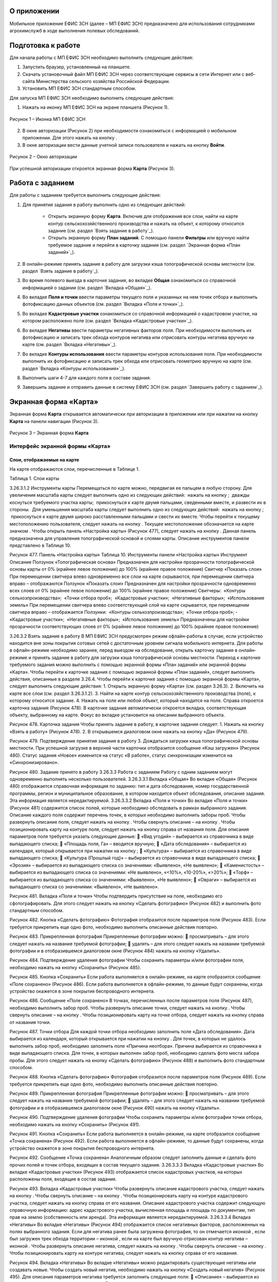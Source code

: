 О приложении
==================

Мобильное приложение ЕФИС ЗСН (далее – МП ЕФИС ЗСН) предназначено для использования сотрудниками агрохимслужб в ходе выполнения полевых обследований.

Подготовка к работе
==================

Для начала работы с МП ЕФИС ЗСН необходимо выполнить следующие действия:

1. Запустить браузер, установленный на планшете.
2. Скачать установочный файл МП ЕФИС ЗСН через соответствующие сервисы в сети Интернет или с веб-сайта Министерства сельского хозяйства Российской Федерации.
3. Установить МП ЕФИС ЗСН стандартным способом.

Для запуска МП ЕФИС ЗСН необходимо выполнить следующие действия:

1. Нажать на иконку МП ЕФИС ЗСН на экране планшета (Рисунок 1).

.. figure:: _static/avtorizaciya_1.png
           :align: center        
           
           Рисунок 1 – Иконка МП ЕФИС ЗСН

2. В окне авторизации (Рисунок 2) при необходимости ознакомиться с информацией о мобильном приложении. Для этого нажать на кнопку |image1|.
3. В окне авторизации вести данные учетной записи пользователя и нажать на кнопку **Войти**.
 
.. figure:: _static/avtorizaciya_2.png
           :align: center        
           
           Рисунок 2 – Окно авторизации

При успешной авторизации откроется экранная форма **Карта** (Рисунок 3).

Работа с заданием
==================

Для работы с заданием требуется выполнить следующие действия:

1. Для принятия задания в работу выполнить одно из следующих действий:

      -  Открыть экранную форму **Карта**. Включив для отображения все слои, найти на карте контур сельскохозяйственного производства и нажать на объект, к которому относится задание (см. раздел `Взять задание в работу`_).
      -  Открыть экранную форму **План заданий**. С помощью панели **Фильтры** или вручную найти требуемое задание и перейти в карточку задания (см. раздел `Экранная форма «План заданий»`_).

2. В онлайн-режиме принять задание в работу для загрузки кэша топографической основы местности (см. раздел `Взять задание в работу`_).
3. Во время полевого выезда в карточке задания, во вкладке **Общая** ознакомиться со справочной информацией о задании (см. раздел `Вкладка «Общая»`_).
4. Во вкладке **Поля и точки** ввести параметры текущего поля и указанных на нем точек отбора и выполнить фотофиксацию данных объектов (см. раздел `Вкладка «Поля и точки»`_).
5. Во вкладке **Кадастровые участки** ознакомиться со справочной информацией о кадастровом участке, на котором расположено поле (см. раздел `Вкладка «Кадастровые участки»`_).
6. Во вкладке **Негативы** ввести параметры негативных факторов поля. При необходимости выполнить их фотофиксацию и записать трек обхода контуров негатива или отрисовать контуры негатива вручную на карте (см. раздел `Вкладка «Негативы»`_).
7. Во вкладке **Контуры использования** ввести параметры контуров использования поля. При необходимости выполнить их фотофиксацию и записать трек обхода или отрисовать геометрию вручную на карте (см. раздел `Вкладка «Контуры использования»`_).
8. Выполнить шаги 4-7 для каждого поля в составе задания.
9. Завершить задание и отправить данные в систему ЕФИС ЗСН (см. раздел `Завершить работу с заданием`_).

Экранная форма «Карта»
==================

Экранная форма **Карта** открывается автоматически при авторизации в приложении или при нажатии на кнопку **Карта** на панели навигации (Рисунок 3).
 
.. figure:: _static/karta_1.png
           :align: center        
           
           Рисунок 3 – Экранная форма **Карта**

Интерфейс экранной формы «Карта»
-----------------------

Слои, отображаемые на карте
^^^^^^^^^^^^^^^^^^^^^^^^^^^^^^

На карте отображаются слои, перечисленные в Таблице 1.

Таблица 1. Слои карты

+-----------+--------------+-------------------------------------------------------------------------------------------------+
| Графическое обозначение  | Описание                                                                                     |
+===========+==============+=================================================================================================+
|                          | Слой с контурами сельскохозяйственного производства (полями)                                    |
+-----------+--------------+-------------------------------------------------------------------------------------------------+
|                          | Слой с рекомендуемыми точками отбора проб                                                       |
+-----------+--------------+-------------------------------------------------------------------------------------------------+
|                          | Слой с кадастровыми участками                                                                   |
+-----------+--------------+-------------------------------------------------------------------------------------------------+
|                          | Слой с негативными факторами                                                                    |
+-----------+--------------+-------------------------------------------------------------------------------------------------+
|                          |Слой использования земель                                                                        |
+-----------+--------------+-------------------------------------------------------------------------------------------------+

3.26.3.1.2 Инструменты карты
Перемещаться по карте можно, передвигая ее пальцем в любую сторону.
Для увеличения масштаба карты следует выполнить одно из следующих действий:
­	нажать на кнопку  ;
­	дважды коснуться требуемого участка карты;
­	прикоснуться к карте двумя пальцами, сведенными вместе, и развести их в стороны.
­	Для уменьшения масштаба карты следует выполнить одно из следующих действий:
­	нажать на кнопку  ;
­	прикоснуться к карте двумя широко расставленными пальцами и свести их вместе.
Чтобы перейти к текущему местоположению пользователя, следует нажать на кнопку  . Текущее местоположение обозначается на карте значком  .
Чтобы открыть панель «Настройка карты» (Рисунок 477), следует нажать на кнопку  . Данная панель предназначена для управления топографической основой и слоями карты. Описание инструментов панели представлено в Таблице 10.
 
Рисунок 477. Панель «Настройка карты»
Таблица 10. Инструменты панели «Настройка карты»
Инструмент	Описание
Ползунок «Топографическая основа»	Предназначен для настройки прозрачности топографической основы карты от 0% (крайнее левое положение) до 100% (крайнее правое положение)
Свитчер «Показать слои»	При перемещении свитчера влево одновременно все слои на карте скрываются, при перемещении свитчера вправо – отображаются
Ползунок «Показать слои»	Предназначен для настройки прозрачности одновременно всех слоев от 0% (крайнее левое положение) до 100% (крайнее правое положение)
Свитчеры:
­	«Контуры сельхозпроизводства»;
­	«Точки отбора проб»;
­	«Кадастровые участки»;
­	«Негативные факторы»;
­	«Использование земель»	При перемещении свитчера влево соответствующий слой на карте скрывается, при перемещении свитчера вправо – отображается
Ползунки:
­	«Контуры сельхозпроизводства»;
­	«Точки отбора проб»;
­	«Кадастровые участки»;
­	«Негативные факторы»;
­	«Использование земель»	Предназначены для настройки прозрачности соответствующих слоев от 0% (крайнее левое положение) до 100% (крайнее правое положение)

3.26.3.2 Взять задание в работу
В МП ЕФИС ЗСН предусмотрен режим офлайн-работы в случае, если устройство находится вне зоны покрытия сотовых сетей с достаточным уровнем сигнала мобильного интернета. Для работы в офлайн-режиме необходимо заранее, перед выездом на обследование, открыть карточку задания в онлайн-режиме и принять задание в работу для загрузки кэша топографической основы местности.
Переход к карточке требуемого задания можно выполнить с помощью экранной формы «План заданий» или экранной формы «Карта».
Чтобы перейти к карточке задания с помощью экранной формы «План заданий», следует выполнить действия, описанные в разделе 3.26.4.
Чтобы перейти к карточке задания с помощью экранной формы «Карта», следует выполнить следующие действия:
1.	Открыть экранную форму «Карта» (см. раздел 3.26.3).
2.	Включить на карте все слои (см. раздел 3.26.3.1.2).
3.	Найти на карте контур сельскохозяйственного производства (поле), к которому относится задание.
4.	Нажать на поле или любой объект, который находится на поле.
Справа откроется карточка задания (Рисунок 478). В карточке задания автоматически откроется вкладка, соответствующая объекту, выбранному на карте. Фокус во вкладке установится на описании выбранного объекта.
 
Рисунок 478. Карточка задания
Чтобы принять задание в работу, в карточке задания следует:
1.	Нажать на кнопку «Взять в работу» (Рисунок 478).
2.	В открывшемся диалоговом окне нажать на кнопку «Да» (Рисунок 479).
 
Рисунок 479. Подтверждение принятия задания в работу
3.	Дождаться загрузки кэша топографической основы местности. При успешной загрузке в верхней части карточки отобразится сообщение «Кэш загружен» 
(Рисунок 480).
Статус задания «Новое» изменится на статус «В работе», статус синхронизации изменится на «Синхронизировано».
 
Рисунок 480. Задание принято в работу
3.26.3.3 Работа с заданием
Работу с одним заданием могут одновременно выполнять несколько пользователей.
3.26.3.3.1 Вкладка «Общая»
Во вкладке «Общая» (Рисунок 480) отображается справочная информация по заданию: тип и дата обследования, номер государственной программы, регион и муниципальное образование, в котором находится объект обследования, описание задания. Эта информация является нередактируемой.
3.26.3.3.2 Вкладка «Поля и точки»
Во вкладке «Поля и точки» (Рисунок 481) содержится список полей, которые необходимо обследовать в рамках выбранного задания. Описание каждого поля содержит перечень точек, в которых необходимо выполнить заборы проб.
Чтобы развернуть описание поля, следует нажать на кнопку  . Чтобы свернуть описание – на кнопку  .
Чтобы позиционировать карту на контуре поля, следует нажать на кнопку   справа от названия поля.
Для описания параметров поля требуется указать следующие данные:
	«Вид угодий» – выбирается из справочника в виде выпадающего списка;
	«Площадь поля, Га» – вводится вручную;
	«Дата обследования» – выбирается из календаря, который открывается при нажатии на кнопку  ;
	«Культура» – выбирается из справочника в виде выпадающего списка;
	«Культура (Прошлый год)» – выбирается из справочника в виде выпадающего списка;
	«Эрозия» – выбирается из выпадающего списка со значениями: «Выявлено», «Не выявлено»;
	«Каменистость» – выбирается из выпадающего списка со значениями: «Не выявлено», «<10%», «10-20%», «>20%»;
	«Торф» – выбирается из выпадающего списка со значениями: «Выявлено», «Не выявлено»;
	«Овраги» – выбирается из выпадающего списка со значениями: «Выявлено», «Не выявлено».
 
Рисунок 481. Вкладка «Поля и точки»
Чтобы подтвердить присутствие на поле, необходимо его сфотографировать. Для этого следует нажать на кнопку «Сделать фотографию» (Рисунок 482) и выполнить фото стандартным способом.
 
Рисунок 482. Кнопка «Сделать фотографию»
Фотография отобразится после параметров поля (Рисунок 483). Если требуется прикрепить еще одно фото, необходимо выполнить описанные действия повторно.
 
Рисунок 483. Прикрепленная фотография
Прикрепленные фотографии можно:
	просматривать – для этого следует нажать на название требуемой фотографии;
	удалять – для этого следует нажать   на названии требуемой фотографии и в отобразившемся диалоговом окне (Рисунок 484) нажать на кнопку «Удалить».
 
Рисунок 484. Подтверждение удаления фотографии
Чтобы сохранить параметры и/или фотографии поля, необходимо нажать на кнопку «Сохранить» (Рисунок 485).
 
Рисунок 485. Кнопка «Сохранить»
Если работа выполняется в онлайн-режиме, на карте отобразится сообщение «Поле сохранено» (Рисунок 486). Если работа выполняется в офлайн-режиме, то данные будут сохранены, когда устройство окажется в зоне покрытия беспроводного интернета.
 
Рисунок 486. Сообщение «Поле сохранено»
В точках, перечисленных после параметров поля (Рисунок 487), необходимо выполнить забор проб.
Чтобы развернуть описание точки, следует нажать на кнопку  . Чтобы свернуть описание – на кнопку  .
Чтобы позиционировать карту на точке отбора, следует нажать на кнопку   справа от названия точки.
 
Рисунок 487. Точки отбора
Для каждой точки отбора необходимо заполнить поле «Дата обследования». Дата выбирается из календаря, который открывается при нажатии на кнопку  .
Для точек, в которых не удалось выполнить забор проб, необходимо заполнить поле «Причина неотбора». Причина выбирается из справочника в виде выпадающего списка.
Для точек, в которых выполнен забор проб, необходимо сделать фото места забора пробы. Для этого следует нажать на кнопку «Сделать фотографию» (Рисунок 488) и выполнить фото стандартным способом.
 
Рисунок 488. Кнопка «Сделать фотографию»
Фотография отобразится после параметров поля (Рисунок 489). Если требуется прикрепить еще одно фото, необходимо выполнить описанные действия повторно.
 
Рисунок 489. Прикрепленная фотография
Прикрепленные фотографии можно:
	просматривать – для этого следует нажать на название требуемой фотографии;
	удалять – для этого следует нажать   на названии требуемой фотографии и в отобразившемся диалоговом окне (Рисунок 490) нажать на кнопку «Удалить».
 
Рисунок 490. Подтверждение удаления фотографии
Чтобы сохранить параметры и/или фотографии точки отбора, необходимо нажать на кнопку «Сохранить» (Рисунок 491).
 
Рисунок 491. Кнопка «Сохранить»
Если работа выполняется в онлайн-режиме, на карте отобразится сообщение «Точка сохранена» (Рисунок 492). Если работа выполняется в офлайн-режиме, то данные будут сохранены, когда устройство окажется в зоне покрытия беспроводного интернета.
 
Рисунок 492. Сообщение «Точка сохранена»
Аналогичным образом следует заполнить данные и сделать фото прочих полей и точек отбора, входящих в состав текущего задания.
3.26.3.3.3 Вкладка «Кадастровые участки»
Во вкладке «Кадастровые участки» (Рисунок 493) отображается список кадастровых участков, на которых расположены поля, входящие в состав задания.
 
Рисунок 493. Вкладка «Кадастровые участки»
Чтобы развернуть описание кадастрового участка, следует нажать на кнопку  . Чтобы свернуть описание – на кнопку  .
Чтобы позиционировать карту на контуре кадастрового участка, следует нажать на кнопку   справа от его названия.
Описание кадастрового участка содержит следующую справочную информацию: адрес кадастрового участка, вычисленная площадь и площадь по документам, тип прав на землю (собственность или аренда). Эта информация является нередактируемой.
3.26.3.3.4 Вкладка «Негативы»
Во вкладке «Негативы» (Рисунок 494) отображается список негативных факторов, расположенных на полях выбранного задания.
Если для негатива ранее была загружена фотография, то он отмечается иконкой  , если был загружен трек обхода территории – иконкой  , если на карте был вручную отрисован контур негатива – иконкой  .
Чтобы развернуть описание негатива, следует нажать на кнопку  . Чтобы свернуть описание – на кнопку  .
Чтобы позиционировать карту на контуре негатива, следует нажать на кнопку   справа от его названия.
 
Рисунок 494. Вкладка «Негативы»
Во вкладке «Негативы» можно редактировать существующие негативы или создавать новые.
Чтобы создать новый негатив, необходимо нажать на кнопку «Создать новый негатив» (Рисунок 495).
Для описания параметров негатива требуется заполнить следующие поля:
	«Описание» – выбирается из справочника в виде выпадающего списка;
	«Дата обследования» – выбирается из календаря, который открывается при нажатии на кнопку  ;
	«Площадь, Га» – вводится вручную.
Для негатива можно:
	сделать и прикрепить фотографии;
	нанести на карту контуры негатива одним из следующих способов: записать трек движения по контурам негатива (обойти негатив пешком) или отрисовать контуры негатива на карте.
 
Рисунок 495. Кнопка «Создать новый негатив»
Чтобы сделать и прикрепить фотографию негатива, требуется нажать на кнопку «Сделать фотографию» (Рисунок 496) и выполнить фото стандартным способом.
 
Рисунок 496. Кнопка «Сделать фотографию»
Фотография отобразится после параметров негатива (Рисунок 497). Если требуется прикрепить еще одно фото, необходимо выполнить описанные действия повторно.
 
Рисунок 497. Прикрепленная фотография
Прикрепленные фотографии можно:
	просматривать – для этого следует нажать на название требуемой фотографии;
	удалять – для этого следует нажать   на названии требуемой фотографии и в отобразившемся диалоговом окне (Рисунок 498) нажать на кнопку «Удалить».
 
Рисунок 498. Подтверждение удаления фотографии
Если требуется записать трек движения по контурам негатива, необходимо нажать на кнопку «Записать трек» (Рисунок 499) и обойти негатив на поле по контуру.
 
Рисунок 499. Кнопка «Записать трек»
При необходимости можно остановить на время запись трека нажатием на кнопку «Приостановить запись» (Рисунок 500).
 
Рисунок 500. Кнопка «Приостановить запись»
Чтобы продолжить приостановленную запись, необходимо нажать на кнопку «Возобновить запись» (Рисунок 501).
После возвращения в начальную точку трека необходимо сохранить запись нажатием на кнопку  .
 
Рисунок 501. Кнопки возобновления и сохранения записи
Контур записанного трека отрисуется на карте. Чтобы позиционировать карту на контуре, необходимо нажать на кнопку   (Рисунок 502).
 
Рисунок 502. Кнопки управления треком
Если требуется перезаписать трек, необходимо повторно нажать на кнопку «Записать трек» (Рисунок 502).
В отобразившемся диалоговом окне следует нажать на кнопку «Перезаписать» (Рисунок 503).
 
Рисунок 503. Подтверждение записи нового трека
Если требуется удалить записанный трек, необходимо нажать на кнопку   (Рисунок 502).
В отобразившемся диалоговом окне следует нажать на кнопку «Удалить» (Рисунок 504).
 
Рисунок 504. Подтверждение удаления трека
Если требуется отрисовать контуры негатива на карте вручную, необходимо нажать на кнопку «Отрисовать геометрию» (Рисунок 505) и, прикасаясь к экрану, нанести крайние точки негатива на карту.
 
Рисунок 505. Кнопка «Отрисовать геометрию»
Чтобы сохранить нанесенные точки, следует нажать на кнопку «Сохранить геометрию» (Рисунок 506).
 
Рисунок 506. Кнопка «Сохранить геометрию»
Контур негатива отрисуется на карте по его крайним точкам.
Чтобы позиционировать карту на контуре, необходимо нажать на кнопку   (Рисунок 507).
 
Рисунок 507. Кнопки управления геометрией
Если требуется отрисовать контуры негатива заново, необходимо повторно нажать на кнопку «Отрисовать геометрию» (Рисунок 507).
В отобразившемся диалоговом окне следует нажать на кнопку «Перерисовать» (Рисунок 508).
 
Рисунок 508. Подтверждение повторной отрисовки геометрии
Если требуется удалить отрисованную геометрию, необходимо нажать на кнопку   
(Рисунок 507).
В отобразившемся диалоговом окне следует нажать на кнопку «Удалить» (Рисунок 509).
 
Рисунок 509. Подтверждение удаления геометрии
Если требуется удалить негатив, необходимо нажать на кнопку   (Рисунок 510).
Чтобы сохранить данные негатива, необходимо нажать на кнопку «Сохранить».
 
Рисунок 510. Кнопки сохранения и удаления негатива
Если работа выполняется в онлайн-режиме, на карте отобразится сообщение «Негатив сохранен» (Рисунок 511). Если работа выполняется в офлайн-режиме, то данные будут сохранены, когда устройство окажется в зоне покрытия беспроводного интернета.
 
Рисунок 511. Сообщение «Негатив сохранен»
Аналогичным образом следует заполнить данные других негативов, входящих в состав текущего задания.
3.26.3.3.5 Вкладка «Контуры использования»
Во вкладке «Контуры использования» (Рисунок 512) отображается список контуров использования, расположенных на полях выбранного задания.
Если для контура использования ранее была загружена фотография, то он отмечается иконкой  , если был загружен трек обхода территории – иконкой  , если на карте была вручную отрисована геометрия контура использования – иконкой  .
Чтобы развернуть описание контура использования, следует нажать на кнопку  . Чтобы свернуть описание – на кнопку  .
Чтобы позиционировать карту на контуре использования, следует нажать на кнопку   справа от его названия.
 
Рисунок 512. Вкладка «Контуры использования»
Во вкладке «Контуры использования» можно редактировать существующие контуры использования или создавать новые.
Чтобы создать новый контур использования, необходимо нажать на кнопку «Создать новый контур» (Рисунок 513).
Для описания параметров контура использования требуется заполнить следующие поля:
	«Тип использования» – выбирается из справочника в виде выпадающего списка;
	«Дата обследования» – выбирается из календаря, который открывается при нажатии на кнопку  ;
	«Площадь, Га» – вводится вручную.
Для контура использования можно:
	сделать и прикрепить фотографии;
	нанести на карту геометрию контура использования одним из следующих способов: записать трек движения по границам контура использования или отрисовать геометрию вручную на карте.
 
Рисунок 513. Кнопка «Создать новый контур»
Чтобы сделать и прикрепить фотографию контура использования, требуется нажать на кнопку «Сделать фотографию» (Рисунок 514) и выполнить фото стандартным способом.
 
Рисунок 514. Кнопка «Сделать фотографию»
Фотография отобразится после параметров негатива (Рисунок 497). Если требуется прикрепить еще одно фото, необходимо выполнить описанные действия повторно.
 
Рисунок 515. Прикрепленная фотография
Прикрепленные фотографии можно:
	просматривать – для этого следует нажать на название требуемой фотографии;
	удалять – для этого следует нажать   на названии требуемой фотографии и в отобразившемся диалоговом окне (Рисунок 516) нажать на кнопку «Удалить».
 
Рисунок 516. Подтверждение удаления фотографии
Если требуется записать трек движения по границам контура использования, необходимо нажать на кнопку «Записать трек» (Рисунок 517) и обойти границы контура использования пешком.
 
Рисунок 517. Кнопка «Записать трек»
При необходимости можно на время остановить запись трека нажатием на кнопку «Приостановить запись» (Рисунок 518).
 
Рисунок 518. Кнопка «Приостановить запись»
Чтобы продолжить приостановленную запись, необходимо нажать на кнопку «Возобновить запись» (Рисунок 519).
После возвращения в начальную точку трека необходимо сохранить запись нажатием на кнопку  .
 
Рисунок 519. Кнопки «Возобновить запись» и «Сохранить»
Контур записанного трека отрисуется на карте. Чтобы позиционировать карту на контуре, необходимо нажать на кнопку   (Рисунок 520).
 
Рисунок 520. Кнопки управления треком
Если требуется перезаписать трек, необходимо повторно нажать на кнопку «Записать трек» (Рисунок 520).
В отобразившемся диалоговом окне следует нажать на кнопку «Перезаписать» (Рисунок 521).
 
Рисунок 521. Подтверждение записи нового трека
Если требуется удалить записанный трек, необходимо нажать на кнопку   (Рисунок 520).
В отобразившемся диалоговом окне следует нажать на кнопку «Удалить» (Рисунок 522).
 
Рисунок 522. Подтверждение удаления трека
Если требуется отрисовать геометрию контура использования на карте вручную, необходимо нажать на кнопку «Отрисовать геометрию» (Рисунок 523) и, прикасаясь к экрану, нанести крайние точки контура использования на карту.
 
Рисунок 523. Кнопка «Отрисовать геометрию»
Чтобы сохранить нанесенные точки, следует нажать на кнопку «Сохранить геометрию» (Рисунок 524).
 
Рисунок 524. Кнопка «Сохранить геометрию»
Геометрия контура использования отрисуется на карте по его крайним точкам.
Чтобы позиционировать карту на отрисованной геометрии, необходимо нажать на кнопку   (Рисунок 525).
 
Рисунок 525. Кнопки управления геометрией
Если требуется отрисовать геометрию контура использования заново, необходимо повторно нажать на кнопку «Отрисовать геометрию» (Рисунок 525).
В отобразившемся диалоговом окне следует нажать на кнопку «Перерисовать» (Рисунок 526).
 
Рисунок 526. Подтверждение повторной отрисовки геометрии
Если требуется удалить отрисованную геометрию, необходимо нажать на кнопку   
(Рисунок 525).
В отобразившемся диалоговом окне следует нажать на кнопку «Удалить» (Рисунок 527).
 
Рисунок 527. Подтверждение удаления геометрии
Если требуется удалить контур использования, необходимо нажать на кнопку   (Рисунок 528).
Чтобы сохранить данные контура использования, необходимо нажать на кнопку «Сохранить».
 
Рисунок 528. Кнопки сохранения и удаления контура использования
Если работа выполняется в онлайн-режиме, на карте отобразится сообщение «Контур сохранен» (Рисунок 529). Если работа выполняется в офлайн-режиме, то данные будут сохранены, когда устройство окажется в зоне покрытия беспроводного интернета.
 
Рисунок 529. Сообщение «Негатив сохранен»
Аналогичным образом следует заполнить данные других контуров использования, входящих в состав текущего задания.
3.26.3.4 Вернуться к предыдущей экранной форме
Если переход к карточке задания выполнен из экранной формы «План заданий» (см. Раздел «3.26.4 Экранная форма «План заданий»»), то быстро вернуться к этой экранной форме можно, нажав на кнопку   в верхней части карточки задания (Рисунок 530).
 
Рисунок 530. Кнопка возврата к предыдущей экранной форме
3.26.3.5 Закрыть карточку задания
Чтобы закрыть карточку задания, следует нажать на кнопку   в ее верхней части (Рисунок 531).
 
Рисунок 531. Кнопка закрытия карточки задания
 
3.26.3.6 Завершить работу с заданием
Чтобы завершить работу с заданием, в карточке задания необходимо нажать на кнопку «Завершить» (Рисунок 532).
 
Рисунок 532. Кнопка «Завершить»
В открывшемся диалоговом окне следует нажать на кнопку «Да» (Рисунок 533).
 
Рисунок 533. Подтверждение завершения задания
Статус задания изменится на «Завершено» (Рисунок 534).
Если работа выполняется в офлайн-режиме, то данные будут отправлены в ЕФИС ЗСН автоматически, когда устройство окажется в зоне покрытия беспроводного интернета.
3.26.3.7 Вернуть задание в работу
Если требуется редактировать данные завершенного задания, необходимо возобновить работу над ним. Для этого в карточке задания необходимо нажать на кнопку «Вернуть в работу» (Рисунок 534).
 
Рисунок 534. Кнопка «Вернуть в работу»
В открывшемся диалоговом окне следует нажать на кнопку «Да» (Рисунок 535).
 
Рисунок 535. Подтверждение возвращения задания в работу
3.26.4 Экранная форма «План заданий»
В экранной форме «План заданий» (Рисунок 536) отображается список заданий, назначенных на АХС в текущем году и доступных пользователю. Для перехода к этой экранной форме на панели навигации необходимо нажать на кнопку «Задания».
Для быстрого поиска требуемого задания необходимо нажать на кнопку «Фильтры», расположенную в правом нижнем углу списка заданий.
 
Рисунок 536. Экранная форма «План заданий»
Откроется панель «Фильтры» (Рисунок 537).
В верхней части данной панели расположены следующие управляющие элементы:
	кнопка   для перехода к предыдущей экранной форме – используется, если переход к экранной форме «План заданий» выполнен из экранной формы «Карта» (см. раздел 3.26.3);
	кнопка   – используется, если требуется закрыть панель «Фильтры».
Для поиска задания на панели «Фильтры» необходимо указать один или несколько параметров требуемого задания:
	«Номер задания» – вводится вручную;
	«Тип обследования» – выбирается из выпадающего списка со следующими значениями: «Почвенное обследование», «Агрохимическое обследование», «Эколого-токсикологическое обследование»;
	«Дата проведения» – точный или приблизительный временной период, в течение которого выполнялось задание. Выбирается из календаря, который открывается при нажатии на кнопку  ;
	«Муниципальное образование» – наименование муниципального образования. Вводится вручную;
	«Государственная программа» – номер государственной программы. Выбирается из выпадающего списка;
	«Статус задания» – выбирается из выпадающего списка со следующими значениями: «В работе», «Выполнено», «Новое»;
	«Статус синхронизации» – выбирается из выпадающего списка со следующими значениями: «Ожидает синхронизации», «Синхронизация выполнена».
Чтобы выполнить поиск задания с указанными параметрами, необходимо нажать на кнопку «Применить».
 
Рисунок 537. Панель «Фильтры»
Если в списке нет заданий, удовлетворяющих указанным условиям поиска, в экранной форме отображается сообщение «Ничего не нашлось» (Рисунок 538).
Чтобы вернуться к полному списку заданий, необходимо выполнить одно из следующих действий:
	нажать на кнопку «Сбросить фильтр» (Рисунок 538);
	нажать на кнопку «Фильтры» (Рисунок 538) и на панели «Фильтры» нажать на кнопку «Сбросить» (Рисунок 537).
Чтобы повторить поиск задания, на панели «Фильтры» (Рисунок 537) необходимо изменить условия поиска.
 
Рисунок 538. Не найдены задания, удовлетворяющие условиям поиска
При успешном поиске в списке отображаются задания, удовлетворяющие указанным параметрам (Рисунок 539).
 
Рисунок 539. Результаты поиска
Чтобы перейти к заданию, необходимо нажать на него в списке. Откроется экранная форма «Карта» с выбранным заданием (см. раздел 3.26.3.2).
3.26.5 Экранная форма «Справка»
В экранной форме «Справка» (Рисунок 540) отображаются справочные материалы по работе с МП ЕФИС ЗСН. Для перехода к этой экранной форме на панели навигации необходимо нажать на кнопку «Справка».
 
Рисунок 540. Экранная форма «Справка»
 
3.26.6 Экранная форма «Профиль»
Экранная форма «Профиль» (Рисунок 541) предназначена для выхода из текущей учетной записи. Для перехода к этой экранной форме на панели навигации требуется нажать на кнопку «Профиль».
Чтобы выйти из текущей учетной записи, в экранной форме «Профиль» необходимо нажать на кнопку «Выйти».
 
Рисунок 541. Экранная форма «Профиль»
3.26.7 Завершение работы
Чтобы завершить работу с МП ЕФИС ЗСН, необходимо выполнить следующие действия:
1.	На планшете нажать навигационную кнопку, которая предназначена для просмотра приложений, запущенных на устройстве.
2.	Смахнуть образ МП ЕФИС ЗСН вверх.
3.	Повторно нажать ту же навигационную кнопку.


.. |image1| image:: https://github.com/citoruspm/efis_zsn/blob/master/source/_static/knopka_1.png?raw=true
